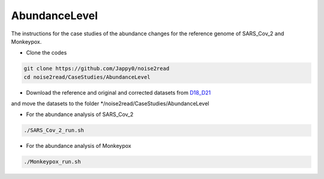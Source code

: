 AbundanceLevel
--------------

The instructions for the case studies of the abundance changes for the reference genome of SARS_Cov_2 and Monkeypox.

* Clone the codes

.. code-block:: console

    git clone https://github.com/Jappy0/noise2read
    cd noise2read/CaseStudies/AbundanceLevel

* Download the reference and original and corrected datasets from `D18_D21 <https://studentutsedu-my.sharepoint.com/:f:/g/personal/pengyao_ping_student_uts_edu_au/EnhmDePctr1Di9aQvxcHlbMBAo0sfU7p5KCdUh_wzBlxXA?e=YvaieT>`_

and move the datasets to the folder \*/noise2read/CaseStudies/AbundanceLevel

* For the abundance analysis of SARS_Cov_2
  
.. code-block:: console 

  ./SARS_Cov_2_run.sh

* For the abundance analysis of Monkeypox

.. code-block:: console 

  ./Monkeypox_run.sh

.. * Get the base coverage by perfectly matching the raw reads to the SARS-Cov-2 genome
    
.. .. code-block:: console  

.. mkdir -p ./result/SARS_Cov_2/raw

.. .. code-block:: console

.. ./get_coverage.sh -r ./D18_D21/SARS_Cov_2/ref/sars_cov_ref_MN996528.1.fasta -1 ./D18_D21/SARS_Cov_2/raw/D18_SRR11092062_reduced_r1.fastq -2 ./D18_D21/SARS_Cov_2/raw/D19_SRR11092062_reduced_r2.fastq -o ./result/SARS_Cov_2/raw

.. .. code-block:: console

.. python ./get_coverage.py ./D18_D21/SARS_Cov_2/ref/sars_cov_ref_MN996528.1.fasta ./result/SARS_Cov_2/raw/paired_real_narrowed_extract.sam 

.. .. code-block:: console




..     mv prn_cvg.txt  ./result/SARS_Cov_2/raw/prn_cvg.txt

..   * Get the base coverage by perfectly matching the corrected reads to the SARS-Cov-2 genome

.. mkdir -p ./result/SARS_Cov_2/correct

..   .. code-block:: console  

..     ./get_coverage.sh -r ./D18_D21/SARS_Cov_2/ref/sars_cov_ref_MN996528.1.fasta -1 ./D18_D21/SARS_Cov_2/corrected/D18_SRR11092062_reduced_r1.fastq -2 ./D18_D21/SARS_Cov_2/corrected/D19_SRR11092062_reduced_r2.fastq -o ./result/SARS_Cov_2/correct/
..     python ./get_coverage.py ./D18_D21/SARS_Cov_2/ref/sars_cov_ref_MN996528.1.fasta ./result/SARS_Cov_2/correct/paired_real_narrowed_extract.sam
..     mv prn_cvg.txt  ./result/SARS_Cov_2/correct/prn_cvg.txt

..   * Draw the base coverage results before and after correction

..   .. code-block:: console  

..       python ./draw.py SARS_Cov_2 ./result/SARS_Cov_2/raw/prn_cvg.txt ./result/SARS_Cov_2/correct/prn_cvg.txt

.. * For the abundance analysis of Monkeypox

..   * Get the base coverage by perfectly matching the raw reads to the SARS-Cov-2 genome
    
..   .. code-block:: console  

..     ./get_coverage.sh -r ./D18_D21/Monkeypox/ref/GCA_025947495.1_ASM2594749v1_genomic.fasta -1 ./D18_D21/Monkeypox/raw/SRR22085311_1.fastq -2 ./D18_D21/Monkeypox/raw/SRR22085311_2.fastq -o ./result/Monkeypox/raw/
..     python ./get_coverage.py ./D18_D21/Monkeypox/ref/GCA_025947495.1_ASM2594749v1_genomic.fasta ./result/Monkeypox/raw/paired_real_narrowed_extract.sam 
..     mv prn_cvg.txt  ./result/Monkeypox/raw/prn_cvg.txt

..   * Get the base coverage by perfectly matching the corrected reads to the SARS-Cov-2 genome

..   .. code-block:: console  

..     ./get_coverage.sh -r ./D18_D21/Monkeypox/ref/GCA_025947495.1_ASM2594749v1_genomic.fasta -1 ./D18_D21/Monkeypox/corrected/SRR22085311_1.fastq -2 ./D18_D21/Monkeypox/corrected/SRR22085311_2.fastq -o ./result/Monkeypox/correct/
..     python ./get_coverage.py ./D18_D21/Monkeypox/ref/GCA_025947495.1_ASM2594749v1_genomic.fasta ./result/Monkeypox/correct/paired_real_narrowed_extract.sam 
..     mv prn_cvg.txt  ./result/Monkeypox/correct/prn_cvg.txt

..   * Draw the base coverage results before and after correction

..   .. code-block:: console  

..       python ./draw.py Monkeypox ./result/Monkeypox/raw/prn_cvg.txt ./result/Monkeypox/correct/prn_cvg.txt